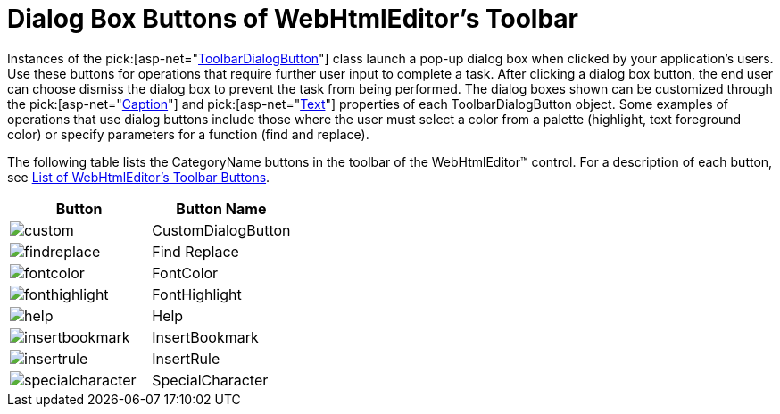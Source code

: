 ﻿////

|metadata|
{
    "name": "webhtmleditor-dialog-box-buttons-of-webhtmleditors-toolbar",
    "controlName": ["WebHtmlEditor"],
    "tags": ["Editing"],
    "guid": "{7418E769-0043-4E5E-A50D-7249D3740A0A}",  
    "buildFlags": [],
    "createdOn": "2006-03-01T00:00:00Z"
}
|metadata|
////

= Dialog Box Buttons of WebHtmlEditor's Toolbar

Instances of the  pick:[asp-net="link:infragistics4.webui.webhtmleditor.v{ProductVersion}~infragistics.webui.webhtmleditor.toolbardialogbutton.html[ToolbarDialogButton]"]  class launch a pop-up dialog box when clicked by your application's users. Use these buttons for operations that require further user input to complete a task. After clicking a dialog box button, the end user can choose dismiss the dialog box to prevent the task from being performed. The dialog boxes shown can be customized through the  pick:[asp-net="link:infragistics4.webui.webhtmleditor.v{ProductVersion}~infragistics.webui.webhtmleditor.htmlboxdialog~caption.html[Caption]"]  and  pick:[asp-net="link:infragistics4.webui.webhtmleditor.v{ProductVersion}~infragistics.webui.webhtmleditor.htmlboxdialog~text.html[Text]"]  properties of each ToolbarDialogButton object. Some examples of operations that use dialog buttons include those where the user must select a color from a palette (highlight, text foreground color) or specify parameters for a function (find and replace).

The following table lists the CategoryName buttons in the toolbar of the WebHtmlEditor™ control. For a description of each button, see link:webhtmleditor-list-of-webhtmleditors-toolbar-buttons.html[List of WebHtmlEditor's Toolbar Buttons].

[options="header", cols="a,a"]
|====
|Button|Button Name

|image::Images/custom.gif[] 

|CustomDialogButton

|image::Images/findreplace.gif[] 

|Find Replace

|image::Images/fontcolor.gif[] 

|FontColor

|image::Images/fonthighlight.gif[] 

|FontHighlight

|image::Images/help.gif[] 

|Help

|image::Images/insertbookmark.gif[] 

|InsertBookmark

|image::Images/insertrule.gif[] 

|InsertRule

|image::Images/specialcharacter.gif[] 

|SpecialCharacter

|====